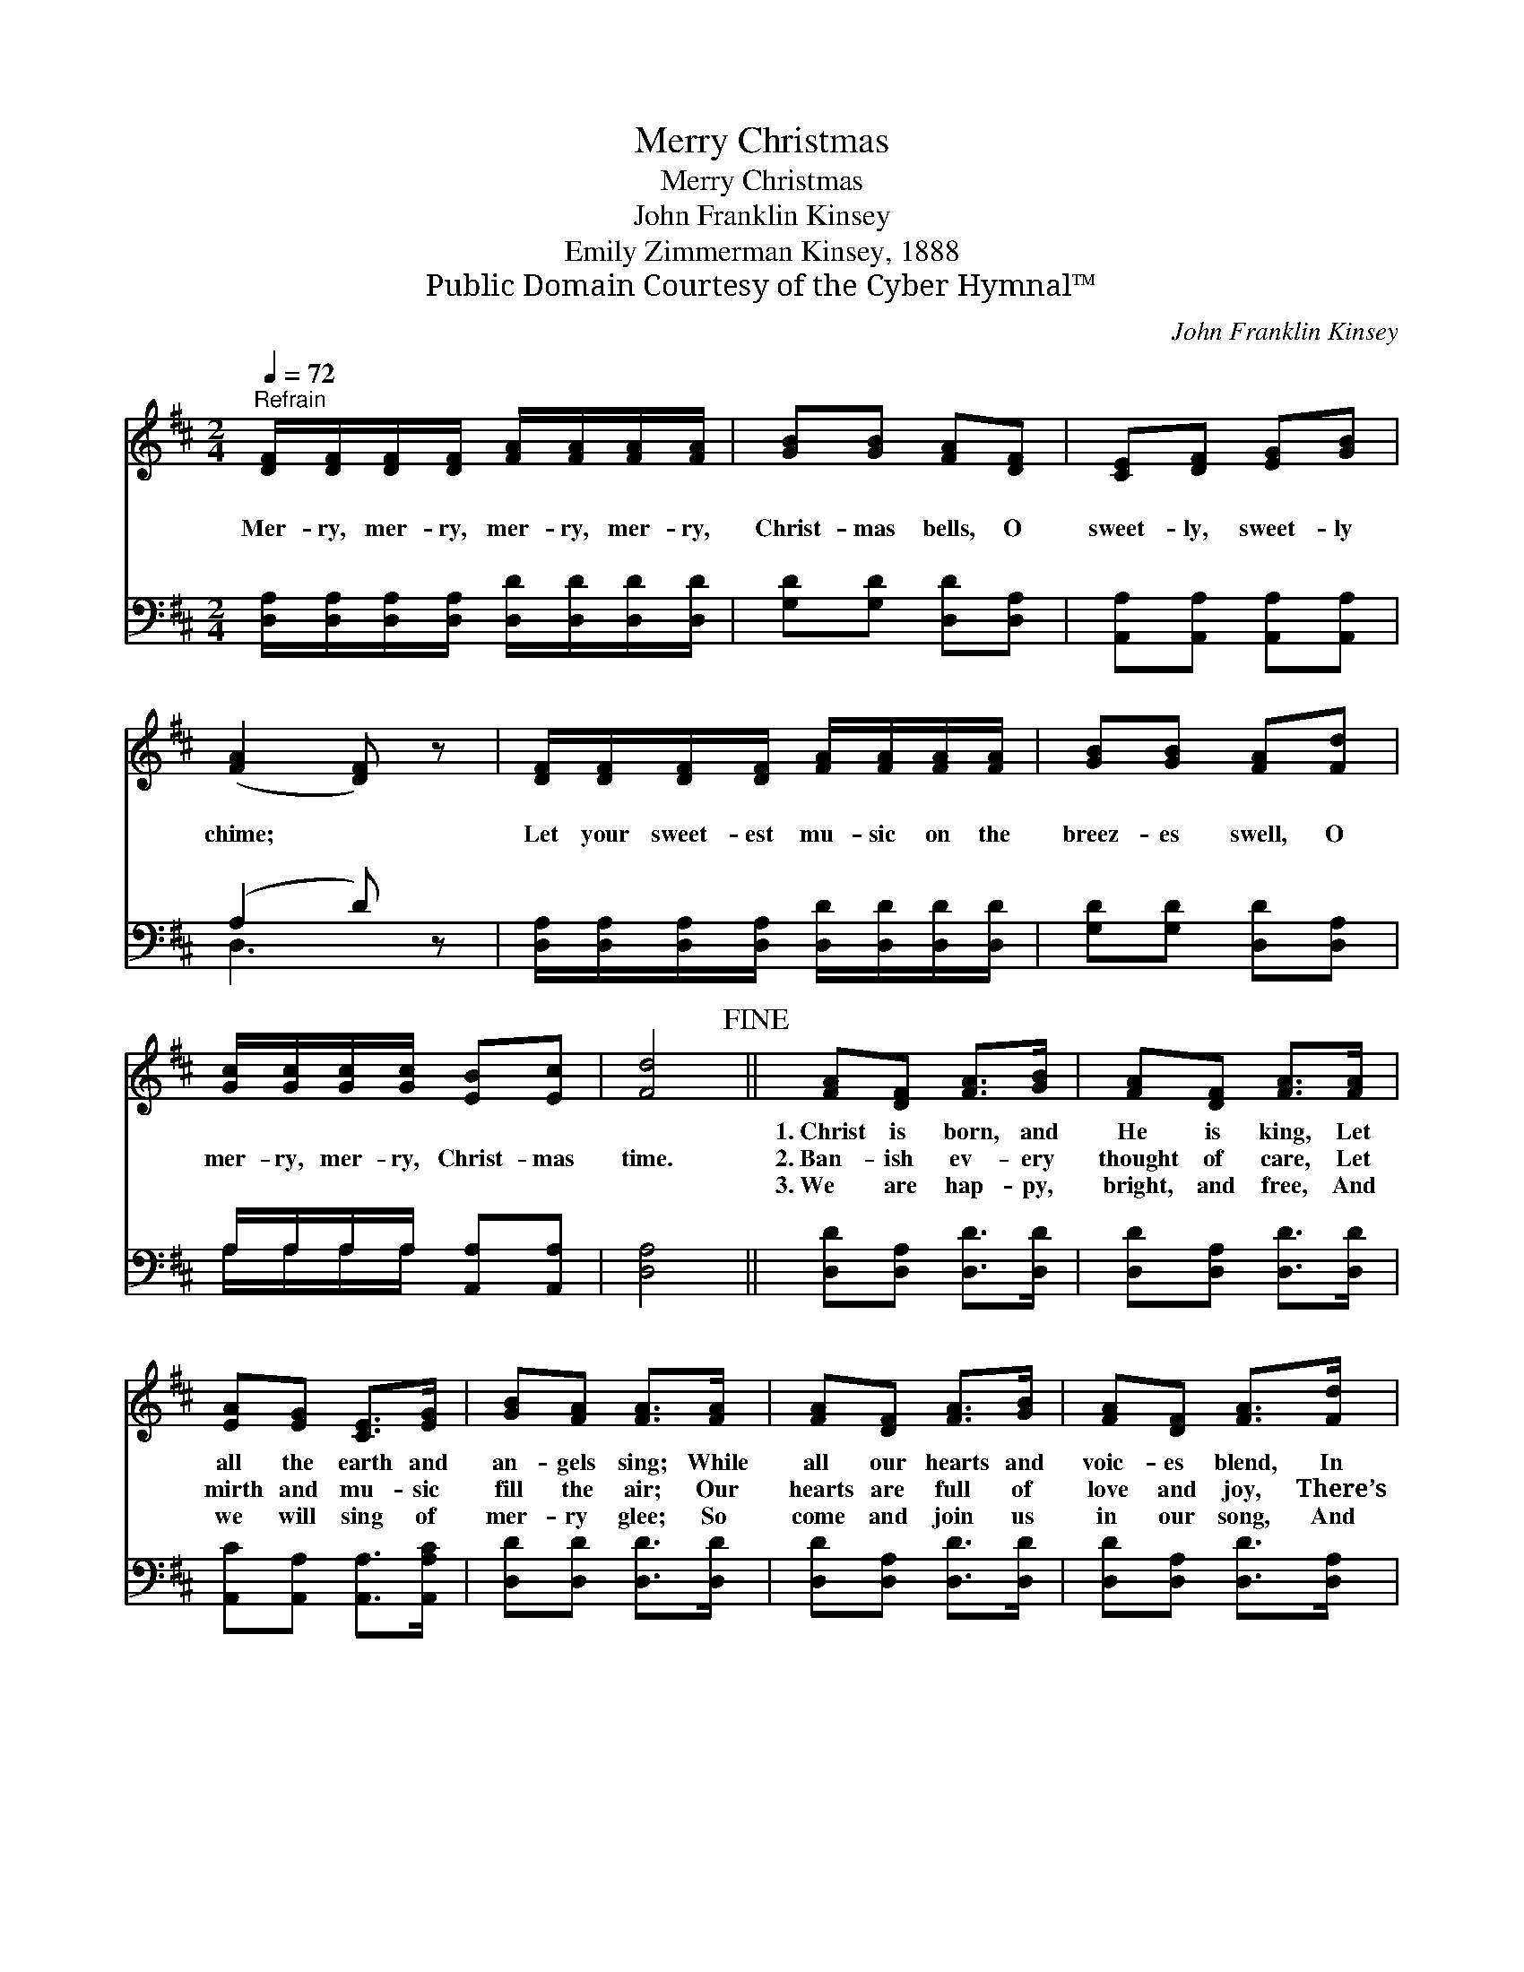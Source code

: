 X:1
T:Merry Christmas
T:Merry Christmas
T:John Franklin Kinsey
T:Emily Zimmerman Kinsey, 1888
T:Public Domain Courtesy of the Cyber Hymnal™
C:John Franklin Kinsey
Z:Public Domain
Z:Courtesy of the Cyber Hymnal™
%%score 1 ( 2 3 )
L:1/8
Q:1/4=72
M:2/4
K:D
V:1 treble 
V:2 bass 
V:3 bass 
V:1
"^Refrain" [DF]/[DF]/[DF]/[DF]/ [FA]/[FA]/[FA]/[FA]/ | [GB][GB] [FA][DF] | [CE][DF] [EG][GB] | %3
w: ~ ~ ~ ~ ~ ~ ~ ~|~ ~ ~ ~|~ ~ ~ ~|
w: Mer- ry, mer- ry, mer- ry, mer- ry,|Christ- mas bells, O|sweet- ly, sweet- ly|
w: ~ ~ ~ ~ ~ ~ ~ ~|~ ~ ~ ~|~ ~ ~ ~|
 ([FA]2 [DF]) z | [DF]/[DF]/[DF]/[DF]/ [FA]/[FA]/[FA]/[FA]/ | [GB][GB] [FA][Fd] | %6
w: ~ *|~ ~ ~ ~ ~ ~ ~ ~|~ ~ ~ ~|
w: chime; *|Let your sweet- est mu- sic on the|breez- es swell, O|
w: ~ *|~ ~ ~ ~ ~ ~ ~ ~|~ ~ ~ ~|
 [Gc]/[Gc]/[Gc]/[Gc]/ [EB][Ec] | [Fd]4!fine! || [FA][DF] [FA]>[GB] | [FA][DF] [FA]>[FA] | %10
w: ~ ~ ~ ~ ~ ~|~|1.~Christ is born, and|He is king, Let|
w: mer- ry, mer- ry, Christ- mas|time.|2.~Ban- ish ev- ery|thought of care, Let|
w: ~ ~ ~ ~ ~ ~|~|3.~We are hap- py,|bright, and free, And|
 [EA][EG] [CE]>[EG] | [GB][FA] [FA]>[FA] | [FA][DF] [FA]>[GB] | [FA][DF] [FA]>[Fd] | %14
w: all the earth and|an- gels sing; While|all our hearts and|voic- es blend, In|
w: mirth and mu- sic|fill the air; Our|hearts are full of|love and joy, There’s|
w: we will sing of|mer- ry glee; So|come and join us|in our song, And|
 [Ec][EB] [Ee]>[D^G] | !fermata![CA]2 !fermata![EG]2!D.C.! |] %16
w: this our glad re-|frain; O,|
w: naught can us an-|noy. O,|
w: help the mirth a-|long; O,|
V:2
 [D,A,]/[D,A,]/[D,A,]/[D,A,]/ [D,D]/[D,D]/[D,D]/[D,D]/ | [G,D][G,D] [D,D][D,A,] | %2
 [A,,A,][A,,A,] [A,,A,][A,,A,] | (A,2 D) z | %4
 [D,A,]/[D,A,]/[D,A,]/[D,A,]/ [D,D]/[D,D]/[D,D]/[D,D]/ | [G,D][G,D] [D,D][D,A,] | %6
 A,/A,/A,/A,/ [A,,A,][A,,A,] | [D,A,]4 || [D,D][D,A,] [D,D]>[D,D] | [D,D][D,A,] [D,D]>[D,D] | %10
 [A,,C][A,,A,] [A,,A,]>[A,,A,C] | [D,D][D,D] [D,D]>[D,D] | [D,D][D,A,] [D,D]>[D,D] | %13
 [D,D][D,A,] [D,D]>[D,A,] | [E,A,][E,^G,] [E,G,]>[E,B,] | !fermata![A,,A,]2 !fermata![A,,A,]2 |] %16
V:3
 x4 | x4 | x4 | D,3 x | x4 | x4 | A,/A,/A,/A,/ x2 | x4 || x4 | x4 | x4 | x4 | x4 | x4 | x4 | x4 |] %16

